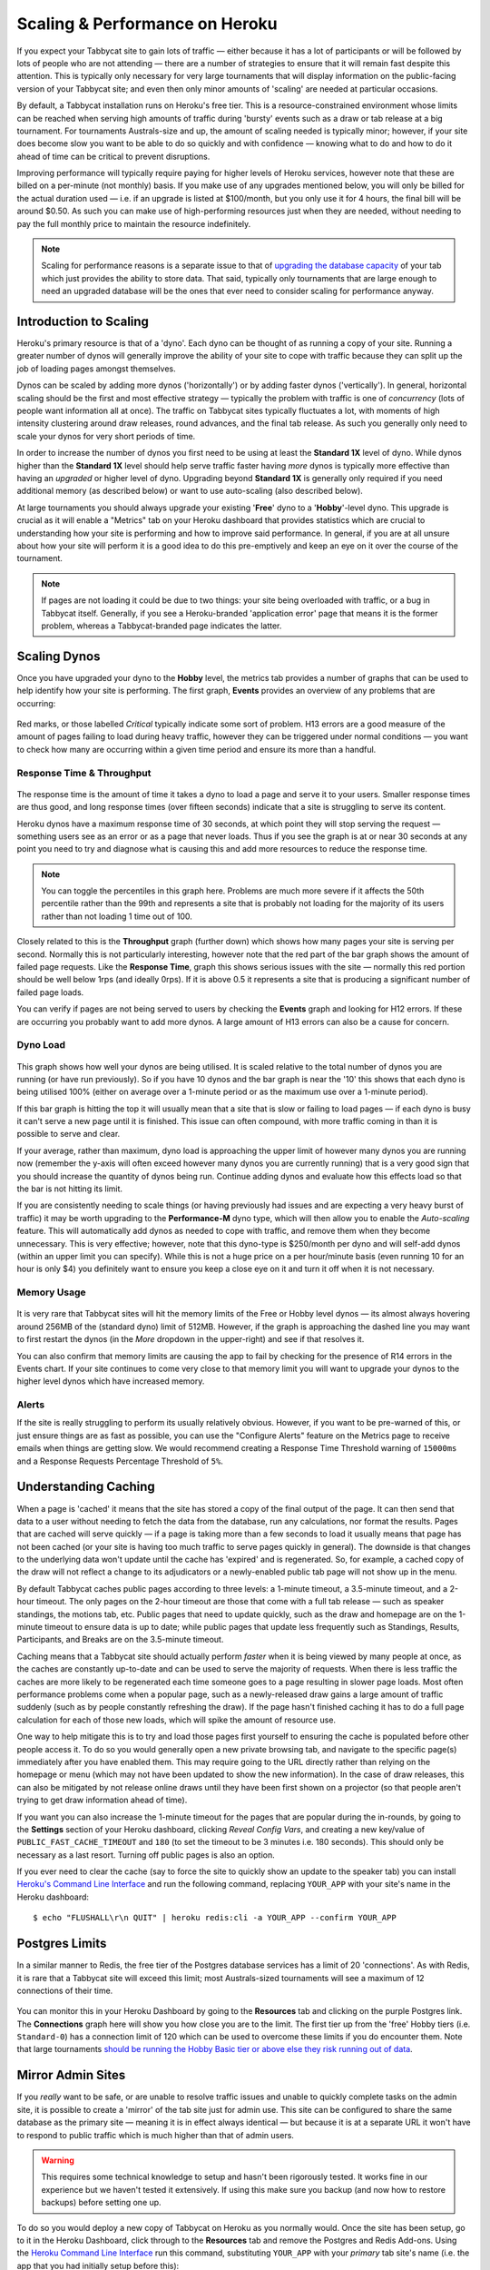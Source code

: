 .. _scaling:

===============================
Scaling & Performance on Heroku
===============================

If you expect your Tabbycat site to gain lots of traffic — either because it has a lot of participants or will be followed by lots of people who are not attending — there are a number of strategies to ensure that it will remain fast despite this attention. This is typically only necessary for very large tournaments that will display information on the public-facing version of your Tabbycat site; and even then only minor amounts of 'scaling' are needed at particular occasions.

By default, a Tabbycat installation runs on Heroku's free tier. This is a resource-constrained environment whose limits can be reached when serving high amounts of traffic during 'bursty' events such as a draw or tab release at a big tournament. For tournaments Australs-size and up, the amount of scaling needed is typically minor; however, if your site does become slow you want to be able to do so quickly and with confidence — knowing what to do and how to do it ahead of time can be critical to prevent disruptions.

Improving performance will typically require paying for higher levels of Heroku services, however note that these are billed on a per-minute (not monthly) basis. If you make use of any upgrades mentioned below, you will only be billed for the actual duration used — i.e. if an upgrade is listed at $100/month, but you only use it for 4 hours, the final bill will be around $0.50. As such you can make use of high-performing resources just when they are needed, without needing to pay the full monthly price to maintain the resource indefinitely.

.. note::

    Scaling for performance reasons is a separate issue to that of `upgrading the database capacity <install-heroku#upgrading-your-database-size>`_ of your tab which just provides the ability to store data. That said, typically only tournaments that are large enough to need an upgraded database will be the ones that ever need to consider scaling for performance anyway.

Introduction to Scaling
=======================

Heroku's primary resource is that of a 'dyno'. Each dyno can be thought of as running a copy of your site. Running a greater number of dynos will generally improve the ability of your site to cope with traffic because they can split up the job of loading pages amongst themselves.

Dynos can be scaled by adding more dynos ('horizontally') or by adding faster dynos ('vertically'). In general, horizontal scaling should be the first and most effective strategy — typically the problem with traffic is one of *concurrency* (lots of people want information all at once). The traffic on Tabbycat sites typically fluctuates a lot, with moments of high intensity clustering around draw releases, round advances, and the final tab release. As such you generally only need to scale your dynos for very short periods of time.

In order to increase the number of dynos you first need to be using at least the **Standard 1X** level of dyno. While dynos higher than the **Standard 1X** level should help serve traffic faster having *more* dynos is typically more effective than having an *upgraded* or higher level of dyno. Upgrading beyond **Standard 1X** is generally only required if you need additional memory (as described below) or want to use auto-scaling (also described below).

At large tournaments you should always upgrade your existing '**Free**' dyno to a '**Hobby**'-level dyno. This upgrade is crucial as it will enable a "Metrics" tab on your Heroku dashboard that provides statistics which are crucial to understanding how your site is performing and how to improve said performance. In general, if you are at all unsure about how your site will perform it is a good idea to do this pre-emptively and keep an eye on it over the course of the tournament.

.. note::

    If pages are not loading it could be due to two things: your site being overloaded with traffic, or a bug in Tabbycat itself. Generally, if you see a Heroku-branded 'application error' page that means it is the former problem, whereas a Tabbycat-branded page indicates the latter.

Scaling Dynos
=============

Once you have upgraded your dyno to the **Hobby** level, the metrics tab provides a number of graphs that can be used to help identify how your site is performing. The first graph, **Events** provides an overview of any problems that are occurring:

  .. image:: images/events.png

Red marks, or those labelled *Critical* typically indicate some sort of problem. H13 errors are a good measure of the amount of pages failing to load during heavy traffic, however they can be triggered under normal conditions — you want to check how many are occurring within a given time period and ensure its more than a handful.

Response Time & Throughput
--------------------------

  .. image:: images/response-time.png

The response time is the amount of time it takes a dyno to load a page and serve it to your users. Smaller response times are thus good, and long response times (over fifteen seconds) indicate that a site is struggling to serve its content.

Heroku dynos have a maximum response time of 30 seconds, at which point they will stop serving the request — something users see as an error or as a page that never loads. Thus if you see the graph is at or near 30 seconds at any point you need to try and diagnose what is causing this and add more resources to reduce the response time.

.. note::

    You can toggle the percentiles in this graph here. Problems are much more severe if it affects the 50th percentile rather than the 99th and represents a site that is probably not loading for the majority of its users rather than not loading 1 time out of 100.

Closely related to this is the **Throughput** graph (further down) which shows how many pages your site is serving per second. Normally this is not particularly interesting, however note that the red part of the bar graph shows the amount of failed page requests. Like the **Response Time**, graph this shows serious issues with the site — normally this red portion should be well below 1rps (and ideally 0rps). If it is above 0.5 it represents a site that is producing a significant number of failed page loads.

You can verify if pages are not being served to users by checking the **Events** graph and looking for H12 errors. If these are occurring you probably want to add more dynos. A large amount of H13 errors can also be a cause for concern.

Dyno Load
---------

    .. image:: images/dyno-load.png

This graph shows how well your dynos are being utilised. It is scaled relative to the total number of dynos you are running (or have run previously). So if you have 10 dynos and the bar graph is near the '10' this shows that each dyno is being utilised 100% (either on average over a 1-minute period or as the maximum use over a 1-minute period).

If this bar graph is hitting the top it will usually mean that a site that is slow or failing to load pages — if each dyno is busy it can't serve a new page until it is finished. This issue can often compound, with more traffic coming in than it is possible to serve and clear.

If your average, rather than maximum, dyno load is approaching the upper limit of however many dynos you are running now (remember the y-axis will often exceed however many dynos you are currently running) that is a very good sign that you should increase the quantity of dynos being run. Continue adding dynos and evaluate how this effects load so that the bar is not hitting its limit.

If you are consistently needing to scale things (or having previously had issues and are expecting a very heavy burst of traffic) it may be worth upgrading to the **Performance-M** dyno type, which will then allow you to enable the *Auto-scaling* feature. This will automatically add dynos as needed to cope with traffic, and remove them when they become unnecessary. This is very effective; however, note that this dyno-type is $250/month per dyno and will self-add dynos (within an upper limit you can specify). While this is not a huge price on a per hour/minute basis (even running 10 for an hour is only $4) you definitely want to ensure you keep a close eye on it and turn it off when it is not necessary.

Memory Usage
------------

    .. image:: images/memory-use.png

It is very rare that Tabbycat sites will hit the memory limits of the Free or Hobby level dynos — its almost always hovering around 256MB of the (standard dyno) limit of 512MB. However, if the graph is approaching the dashed line you may want to first restart the dynos (in the *More* dropdown in the upper-right) and see if that resolves it.

You can also confirm that memory limits are causing the app to fail by checking for the presence of R14 errors in the Events chart. If your site continues to come very close to that memory limit you will want to upgrade your dynos to the higher level dynos which have increased memory.

Alerts
------

If the site is really struggling to perform its usually relatively obvious. However, if you want to be pre-warned of this, or just ensure things are as fast as possible, you can use the "Configure Alerts" feature on the Metrics page to receive emails when things are getting slow. We would recommend creating a Response Time Threshold warning of ``15000ms`` and a Response Requests Percentage Threshold of ``5%``.

Understanding Caching
=====================

When a page is 'cached' it means that the site has stored a copy of the final output of the page. It can then send that data to a user without needing to fetch the data from the database, run any calculations, nor format the results. Pages that are cached will serve quickly — if a page is taking more than a few seconds to load it usually means that page has not been cached (or your site is having too much traffic to serve pages quickly in general). The downside is that changes to the underlying data won't update until the cache has 'expired' and is regenerated. So, for example, a cached copy of the draw will not reflect a change to its adjudicators or a newly-enabled public tab page will not show up in the menu.

By default Tabbycat caches public pages according to three levels: a 1-minute timeout, a 3.5-minute timeout, and a 2-hour timeout. The only pages on the 2-hour timeout are those that come with a full tab release — such as speaker standings, the motions tab, etc. Public pages that need to update quickly, such as the draw and homepage are on the 1-minute timeout to ensure data is up to date; while public pages that update less frequently such as Standings, Results, Participants, and Breaks are on the 3.5-minute timeout.

Caching means that a Tabbycat site should actually perform *faster* when it is being viewed by many people at once, as the caches are constantly up-to-date and can be used to serve the majority of requests. When there is less traffic the caches are more likely to be regenerated each time someone goes to a page resulting in slower page loads. Most often performance problems come when a popular page, such as a newly-released draw gains a large amount of traffic suddenly (such as by people constantly refreshing the draw). If the page hasn't finished caching it has to do a full page calculation for each of those new loads, which will spike the amount of resource use.

One way to help mitigate this is to try and load those pages first yourself to ensuring the cache is populated before other people access it. To do so you would generally open a new private browsing tab, and navigate to the specific page(s) immediately after you have enabled them. This may require going to the URL directly rather than relying on the homepage or menu (which may not have been updated to show the new information). In the case of draw releases, this can also be mitigated by not release online draws until they have been first shown on a projector (so that people aren't trying to get draw information ahead of time).

If you want you can also increase the 1-minute timeout for the pages that are popular during the in-rounds, by going to the **Settings** section of your Heroku dashboard, clicking *Reveal Config Vars*, and creating a new key/value of ``PUBLIC_FAST_CACHE_TIMEOUT`` and ``180`` (to set the timeout to be 3 minutes i.e. 180 seconds). This should only be necessary as a last resort. Turning off public pages is also an option.

If you ever need to clear the cache (say to force the site to quickly show an update to the speaker tab) you can install `Heroku's Command Line Interface <https://devcenter.heroku.com/articles/heroku-cli>`_ and run the following command, replacing ``YOUR_APP`` with your site's name in the Heroku dashboard::

    $ echo "FLUSHALL\r\n QUIT" | heroku redis:cli -a YOUR_APP --confirm YOUR_APP

Postgres Limits
===============

In a similar manner to Redis, the free tier of the Postgres database services has a limit of 20 'connections'. As with Redis, it is rare that a Tabbycat site will exceed this limit; most Australs-sized tournaments will see a maximum of 12 connections of their time.

    .. image:: images/connections.png

You can monitor this in your Heroku Dashboard by going to the **Resources** tab and clicking on the purple Postgres link. The **Connections** graph here will show you how close you are to the limit. The first tier up from the 'free' Hobby tiers (i.e. ``Standard-0``) has a connection limit of 120 which can be used to overcome these limits if you do encounter them. Note that large tournaments `should be running the Hobby Basic tier or above else they risk running out of data <install-heroku#upgrading-your-database-size>`_.

Mirror Admin Sites
==================

If you *really* want to be safe, or are unable to resolve traffic issues and unable to quickly complete tasks on the admin site, it is possible to create a 'mirror' of the tab site just for admin use. This site can be configured to share the same database as the primary site — meaning it is in effect always identical — but because it is at a separate URL it won't have to respond to public traffic which is much higher than that of admin users.

.. warning:: This requires some technical knowledge to setup and hasn't been rigorously tested. It works fine in our experience but we haven't tested it extensively. If using this make sure you backup (and now how to restore backups) before setting one up.

To do so you would deploy a new copy of Tabbycat on Heroku as you normally would. Once the site has been setup, go to it in the Heroku Dashboard, click through to the **Resources** tab and remove the Postgres and Redis Add-ons. Using the `Heroku Command Line Interface <https://devcenter.heroku.com/articles/heroku-cli>`_ run this command, substituting ``YOUR_APP`` with your *primary* tab site's name (i.e. the app that you had initially setup before this)::

    $ heroku config --app YOUR_APP

Here, make a copy of the ``DATABASE_URL`` and ``REDIS_URL`` values. They should look like ``postgres://`` or ``redis://`` followed by a long set of numbers and characters. Once you have those, go to the *Settings* tab of the Heroku dashboard for your *mirror* tab site. Click **Reveal Config Vars**. There should be no set ``DATABASE_URL`` or ``REDIS_URL`` values here — if there are check you are on the right app and that the add-ons were removed as instructed earlier. If they are not set, then add in those values, with ``DATABASE_URL`` on the left, and that Postgres URL from earlier on the right. Do the same for ``REDIS_URL`` and the Redis URL. Then restart the app using the link under **More** in the top right.

Once you visit the mirror site it should be setup just like the original one, with changes made to one site also affecting the other (as if they were just a single site).

Estimated Costs
===============

As a quick and rough benchmark, here is a list of typical prices you would encounter if scaling to meet the performance needs of a high-team-count high-traffic tournament at the approximate scale of an Australs (~100 teams) or above. This is a probably an overly-conservative estimate in that it is based on tournaments run on the ``2.1`` version of Tabbycat. Versions ``2.2`` and above should perform dramatically better and thus have less need to scale using Standard and Performance dynos.


    - 1x ``Hobby Basic Postgres Plan`` ($9/month) run all day for 14 days = ~$4
        - A tournament of this size will require an upgraded database tier for the time when you are adding new data; i.e. during registration and rounds. Once the tab is released (and no further data changes needed) however you can downgrade it back to the ``Hobby Dev`` tier.
        - If you are very concerned about performance going up to the ``Standard-0`` Postgres tier may offer greater performance
    - 1x ``Hobby Dyno`` ($7/month each) run all day for 7 days = ~$2
        - As recommended 1 hobby dyno should be run as a baseline in order to see the metrics dashboard; but this can be downgraded a day or so after the tab has been released and traffic is sparse.
    - 5x ``Standard 1X Dyno`` ($25/month each) run 10 hours a day for 4 days = ~$7
        - This higher quantity of dynos should only be necessary during traffic spikes (i.e. draw releases, immediately after round advances, and tab release) but unless you want to be constantly turning things on/off its usually easier just to upgrade them at the start of each day of in-rounds (or when the tab is published) and downgrade them at the end of each day. As mentioned earlier, you should occasionally check the *Dyno Load* in the Metrics area and adjust the number of dynos as needed.
    - Average of 5x ``Performance M Dynos`` ($250/month each) run for 1 hour once = ~$2
        - For your first round's draw release it is a good idea to upgrade to the ``Performance M`` tier so you can enable auto-scaling and thus have the site automatically adjust the number of dynos to the amount of traffic it's getting (rather than having to guess the number of dynos needed ahead of time). Doing so ensures that the first round runs smoothly and means that you can then review the Metrics graphs to see what your 'peak' load looks like and resume using whatever quantity of ``Standard 1X Dyno`` will accommodate this peak load in future rounds.
